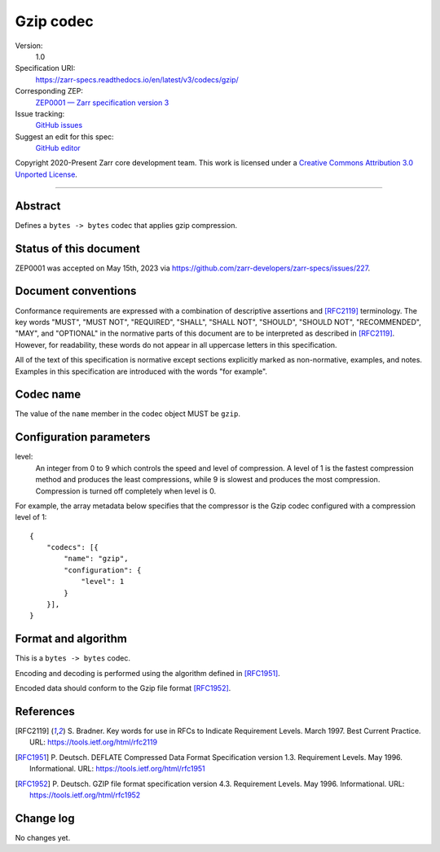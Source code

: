 ==========
Gzip codec
==========

Version:
    1.0
Specification URI:
    https://zarr-specs.readthedocs.io/en/latest/v3/codecs/gzip/
Corresponding ZEP:
    `ZEP0001 — Zarr specification version 3 <https://zarr.dev/zeps/accepted/ZEP0001.html>`_
Issue tracking:
    `GitHub issues <https://github.com/zarr-developers/zarr-specs/labels/codec>`_
Suggest an edit for this spec:
    `GitHub editor <https://github.com/zarr-developers/zarr-specs/blob/main/docs/v3/codecs/gzip/index.rst>`_

Copyright 2020-Present Zarr core development team. This work
is licensed under a `Creative Commons Attribution 3.0 Unported License
<https://creativecommons.org/licenses/by/3.0/>`_.

----


Abstract
========

Defines a ``bytes -> bytes`` codec that applies gzip compression.


Status of this document
=======================

ZEP0001 was accepted on May 15th, 2023 via https://github.com/zarr-developers/zarr-specs/issues/227.


Document conventions
====================

Conformance requirements are expressed with a combination of
descriptive assertions and [RFC2119]_ terminology. The key words
"MUST", "MUST NOT", "REQUIRED", "SHALL", "SHALL NOT", "SHOULD",
"SHOULD NOT", "RECOMMENDED", "MAY", and "OPTIONAL" in the normative
parts of this document are to be interpreted as described in
[RFC2119]_. However, for readability, these words do not appear in all
uppercase letters in this specification.

All of the text of this specification is normative except sections
explicitly marked as non-normative, examples, and notes. Examples in
this specification are introduced with the words "for example".


Codec name
==========

The value of the ``name`` member in the codec object MUST be ``gzip``.


Configuration parameters
========================

level:
    An integer from 0 to 9 which controls the speed and level of
    compression. A level of 1 is the fastest compression method and
    produces the least compressions, while 9 is slowest and produces
    the most compression. Compression is turned off completely when
    level is 0.

For example, the array metadata below specifies that the compressor is
the Gzip codec configured with a compression level of 1::

    {
        "codecs": [{
            "name": "gzip",
            "configuration": {
                "level": 1
            }
        }],
    }


Format and algorithm
====================

This is a ``bytes -> bytes`` codec.

Encoding and decoding is performed using the algorithm defined in
[RFC1951]_.

Encoded data should conform to the Gzip file format [RFC1952]_.


References
==========

.. [RFC2119] S. Bradner. Key words for use in RFCs to Indicate
   Requirement Levels. March 1997. Best Current Practice. URL:
   https://tools.ietf.org/html/rfc2119

.. [RFC1951] P. Deutsch. DEFLATE Compressed Data Format Specification version
   1.3. Requirement Levels. May 1996. Informational. URL:
   https://tools.ietf.org/html/rfc1951

.. [RFC1952] P. Deutsch. GZIP file format specification version 4.3.
   Requirement Levels. May 1996. Informational. URL:
   https://tools.ietf.org/html/rfc1952


Change log
==========

No changes yet.
